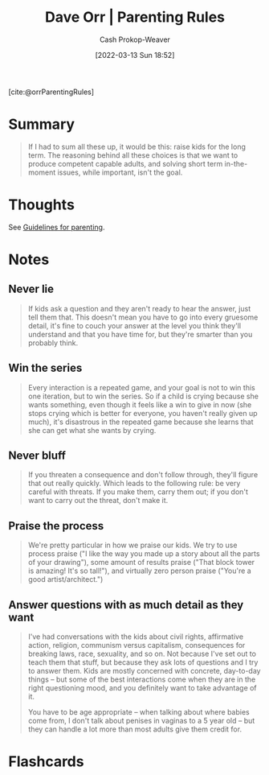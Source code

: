:PROPERTIES:
:ROAM_REFS: [cite:@orrParentingRules]
:ID:       cc8635c1-ea8a-4d60-a3c3-4a08b00c51ce
:LAST_MODIFIED: [2023-09-05 Tue 20:16]
:END:
#+title: Dave Orr | Parenting Rules
#+hugo_custom_front_matter: :slug "cc8635c1-ea8a-4d60-a3c3-4a08b00c51ce"
#+author: Cash Prokop-Weaver
#+date: [2022-03-13 Sun 18:52]
#+filetags: :reference:
 
[cite:@orrParentingRules]

* Summary

#+begin_quote
If I had to sum all these up, it would be this: raise kids for the long term. The reasoning behind all these choices is that we want to produce competent capable adults, and solving short term in-the-moment issues, while important, isn't the goal.
#+end_quote

* Thoughts
See [[id:06156007-ba51-4934-9df5-b923e2030026][Guidelines for parenting]].
* Notes
** Never lie
#+begin_quote
If kids ask a question and they aren't ready to hear the answer, just tell them that. This doesn't mean you have to go into every gruesome detail, it's fine to couch your answer at the level you think they'll understand and that you have time for, but they're smarter than you probably think.
#+end_quote

** Win the series

#+begin_quote
Every interaction is a repeated game, and your goal is not to win this one iteration, but to win the series. So if a child is crying because she wants something, even though it feels like a win to give in now (she stops crying which is better for everyone, you haven't really given up much), it's disastrous in the repeated game because she learns that she can get what she wants by crying.
#+end_quote

** Never bluff

#+begin_quote
If you threaten a consequence and don't follow through, they'll figure that out really quickly. Which leads to the following rule: be very careful with threats. If you make them, carry them out; if you don't want to carry out the threat, don't make it.
#+end_quote

** Praise the process
:PROPERTIES:
:ID:       d1c22265-07dd-49ed-82bc-f707435e8893
:END:

#+begin_quote
We're pretty particular in how we praise our kids. We try to use process praise ("I like the way you made up a story about all the parts of your drawing"), some amount of results praise ("That block tower is amazing! It's so tall!"), and virtually zero person praise ("You're a good artist/architect.")
#+end_quote

** Answer questions with as much detail as they want

#+begin_quote
I've had conversations with the kids about civil rights, affirmative action, religion, communism versus capitalism, consequences for breaking laws, race, sexuality, and so on. Not because I've set out to teach them that stuff, but because they ask lots of questions and I try to answer them. Kids are mostly concerned with concrete, day-to-day things -- but some of the best interactions come when they are in the right questioning mood, and you definitely want to take advantage of it.

You have to be age appropriate -- when talking about where babies come from, I don't talk about penises in vaginas to a 5 year old -- but they can handle a lot more than most adults give them credit for.
#+end_quote

* Flashcards
#+print_bibliography: